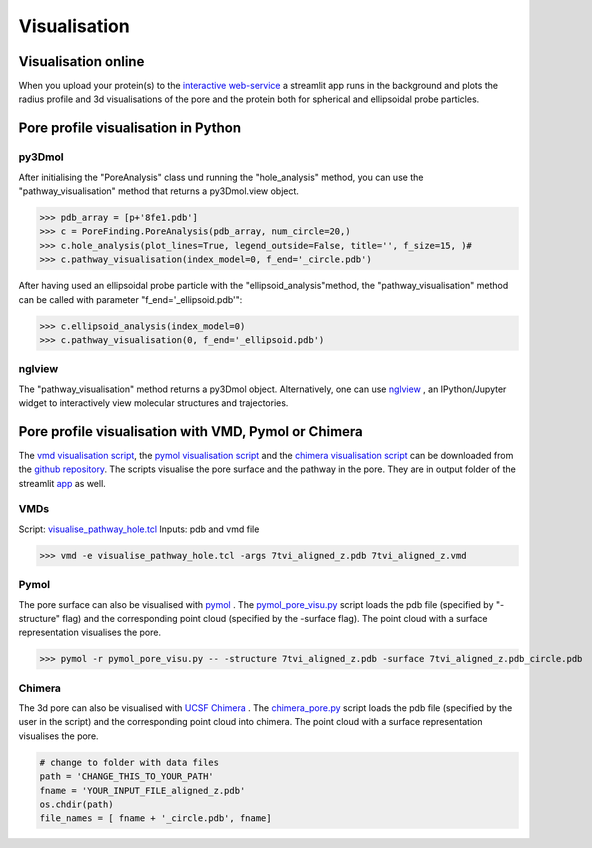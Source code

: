 Visualisation
=============

Visualisation online
---------------------
When you upload your protein(s) to the 
`interactive web-service <https://poreanalyser.bioch.ox.ac.uk/>`_ 
a streamlit app runs in the background and plots the radius profile and 
3d visualisations of the pore and the protein both for spherical and ellipsoidal
probe particles.

Pore profile visualisation in Python
------------------------------------

py3Dmol
^^^^^^^^
After initialising the "PoreAnalysis" class und running the "hole_analysis" method, you can use 
the "pathway_visualisation" method that returns a py3Dmol.view object.

>>> pdb_array = [p+'8fe1.pdb']
>>> c = PoreFinding.PoreAnalysis(pdb_array, num_circle=20,)
>>> c.hole_analysis(plot_lines=True, legend_outside=False, title='', f_size=15, )#
>>> c.pathway_visualisation(index_model=0, f_end='_circle.pdb')

After having used an ellipsoidal probe particle with the "ellipsoid_analysis"method, 
the "pathway_visualisation" method can be called with parameter "f_end='_ellipsoid.pdb'":

>>> c.ellipsoid_analysis(index_model=0)
>>> c.pathway_visualisation(0, f_end='_ellipsoid.pdb')

nglview
^^^^^^^^
The "pathway_visualisation" method returns a py3Dmol object. Alternatively, one can use
`nglview <https://nglviewer.org/nglview/latest/>`_ , an IPython/Jupyter widget to interactively view molecular structures and trajectories. 


Pore profile visualisation with VMD, Pymol or Chimera
-----------------------------------------------------

The `vmd visualisation script <https://github.com/DSeiferth/PoreAnalyser/blob/main/visualise_pathway_hole.tcl>`_, 
the `pymol visualisation script <https://github.com/DSeiferth/PoreAnalyser/blob/main/pymol_pore_visu.py>`_ and
the `chimera visualisation script <https://github.com/DSeiferth/PoreAnalyser/blob/main/chimera_pore.py>`_ can be downloaded
from the `github repository <https://github.com/DSeiferth/PoreAnalyser>`_. The scripts visualise the pore surface and the pathway in the pore. 
They are in output folder of the streamlit `app <https://github.com/DSeiferth/PoreAnalyser/blob/main/app.py>`_ as well.

VMDs
^^^^^^^^
Script: `visualise_pathway_hole.tcl <https://github.com/DSeiferth/PoreAnalyser/blob/main/visualise_pathway_hole.tcl>`_
Inputs: pdb and vmd file 

>>> vmd -e visualise_pathway_hole.tcl -args 7tvi_aligned_z.pdb 7tvi_aligned_z.vmd

.. figure:: ../_static/GlyR_Gly_7tvi_HOLE_pathway.png
   :align: center
   :alt: GlyR_Gly_7tvi_HOLE_pathway.png


Pymol
^^^^^^^^
The pore surface can also be visualised with `pymol <https://pymol.org/>`_ .
The `pymol_pore_visu.py <https://github.com/DSeiferth/PoreAnalyser/blob/main/pymol_pore_visu.py>`_ script loads the pdb file (specified by "-structure" flag) and the 
corresponding point cloud (specified by the -surface flag). The point cloud with a surface representation 
visualises the pore.

>>> pymol -r pymol_pore_visu.py -- -structure 7tvi_aligned_z.pdb -surface 7tvi_aligned_z.pdb_circle.pdb

   

.. figure:: ../_static/pymol_example.png
   :align: center
   :alt: pymol_example.png

Chimera
^^^^^^^^
The 3d pore can also be visualised with `UCSF Chimera <https://www.cgl.ucsf.edu/chimera/>`_ .
The `chimera_pore.py <https://github.com/DSeiferth/PoreAnalyser/blob/main/chimera_pore.py>`_ script loads the pdb file (specified by the user in the script) and the 
corresponding point cloud into chimera. The point cloud with a surface representation 
visualises the pore.   

.. code-block:: python

   # change to folder with data files
   path = 'CHANGE_THIS_TO_YOUR_PATH'
   fname = 'YOUR_INPUT_FILE_aligned_z.pdb'
   os.chdir(path)
   file_names = [ fname + '_circle.pdb', fname]

.. figure:: ../_static/chimera_8fe1.png
   :align: center
   :alt: chimera_8fe1.png

